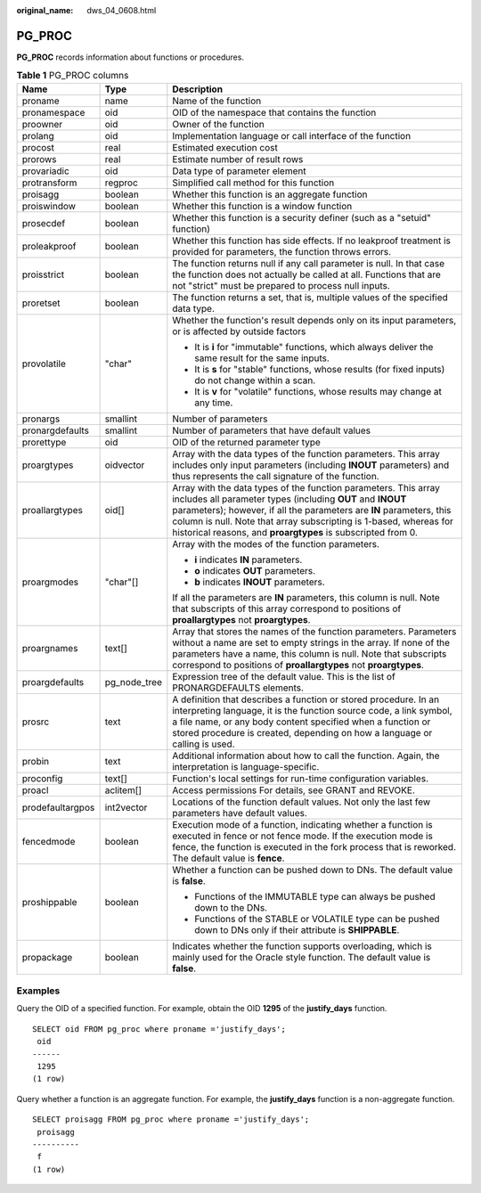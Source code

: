 :original_name: dws_04_0608.html

.. _dws_04_0608:

PG_PROC
=======

**PG_PROC** records information about functions or procedures.

.. table:: **Table 1** PG_PROC columns

   +-----------------------+-----------------------+--------------------------------------------------------------------------------------------------------------------------------------------------------------------------------------------------------------------------------------------------------------------------------------------------------------------------------------------+
   | Name                  | Type                  | Description                                                                                                                                                                                                                                                                                                                                |
   +=======================+=======================+============================================================================================================================================================================================================================================================================================================================================+
   | proname               | name                  | Name of the function                                                                                                                                                                                                                                                                                                                       |
   +-----------------------+-----------------------+--------------------------------------------------------------------------------------------------------------------------------------------------------------------------------------------------------------------------------------------------------------------------------------------------------------------------------------------+
   | pronamespace          | oid                   | OID of the namespace that contains the function                                                                                                                                                                                                                                                                                            |
   +-----------------------+-----------------------+--------------------------------------------------------------------------------------------------------------------------------------------------------------------------------------------------------------------------------------------------------------------------------------------------------------------------------------------+
   | proowner              | oid                   | Owner of the function                                                                                                                                                                                                                                                                                                                      |
   +-----------------------+-----------------------+--------------------------------------------------------------------------------------------------------------------------------------------------------------------------------------------------------------------------------------------------------------------------------------------------------------------------------------------+
   | prolang               | oid                   | Implementation language or call interface of the function                                                                                                                                                                                                                                                                                  |
   +-----------------------+-----------------------+--------------------------------------------------------------------------------------------------------------------------------------------------------------------------------------------------------------------------------------------------------------------------------------------------------------------------------------------+
   | procost               | real                  | Estimated execution cost                                                                                                                                                                                                                                                                                                                   |
   +-----------------------+-----------------------+--------------------------------------------------------------------------------------------------------------------------------------------------------------------------------------------------------------------------------------------------------------------------------------------------------------------------------------------+
   | prorows               | real                  | Estimate number of result rows                                                                                                                                                                                                                                                                                                             |
   +-----------------------+-----------------------+--------------------------------------------------------------------------------------------------------------------------------------------------------------------------------------------------------------------------------------------------------------------------------------------------------------------------------------------+
   | provariadic           | oid                   | Data type of parameter element                                                                                                                                                                                                                                                                                                             |
   +-----------------------+-----------------------+--------------------------------------------------------------------------------------------------------------------------------------------------------------------------------------------------------------------------------------------------------------------------------------------------------------------------------------------+
   | protransform          | regproc               | Simplified call method for this function                                                                                                                                                                                                                                                                                                   |
   +-----------------------+-----------------------+--------------------------------------------------------------------------------------------------------------------------------------------------------------------------------------------------------------------------------------------------------------------------------------------------------------------------------------------+
   | proisagg              | boolean               | Whether this function is an aggregate function                                                                                                                                                                                                                                                                                             |
   +-----------------------+-----------------------+--------------------------------------------------------------------------------------------------------------------------------------------------------------------------------------------------------------------------------------------------------------------------------------------------------------------------------------------+
   | proiswindow           | boolean               | Whether this function is a window function                                                                                                                                                                                                                                                                                                 |
   +-----------------------+-----------------------+--------------------------------------------------------------------------------------------------------------------------------------------------------------------------------------------------------------------------------------------------------------------------------------------------------------------------------------------+
   | prosecdef             | boolean               | Whether this function is a security definer (such as a "setuid" function)                                                                                                                                                                                                                                                                  |
   +-----------------------+-----------------------+--------------------------------------------------------------------------------------------------------------------------------------------------------------------------------------------------------------------------------------------------------------------------------------------------------------------------------------------+
   | proleakproof          | boolean               | Whether this function has side effects. If no leakproof treatment is provided for parameters, the function throws errors.                                                                                                                                                                                                                  |
   +-----------------------+-----------------------+--------------------------------------------------------------------------------------------------------------------------------------------------------------------------------------------------------------------------------------------------------------------------------------------------------------------------------------------+
   | proisstrict           | boolean               | The function returns null if any call parameter is null. In that case the function does not actually be called at all. Functions that are not "strict" must be prepared to process null inputs.                                                                                                                                            |
   +-----------------------+-----------------------+--------------------------------------------------------------------------------------------------------------------------------------------------------------------------------------------------------------------------------------------------------------------------------------------------------------------------------------------+
   | proretset             | boolean               | The function returns a set, that is, multiple values of the specified data type.                                                                                                                                                                                                                                                           |
   +-----------------------+-----------------------+--------------------------------------------------------------------------------------------------------------------------------------------------------------------------------------------------------------------------------------------------------------------------------------------------------------------------------------------+
   | provolatile           | "char"                | Whether the function's result depends only on its input parameters, or is affected by outside factors                                                                                                                                                                                                                                      |
   |                       |                       |                                                                                                                                                                                                                                                                                                                                            |
   |                       |                       | -  It is **i** for "immutable" functions, which always deliver the same result for the same inputs.                                                                                                                                                                                                                                        |
   |                       |                       | -  It is **s** for "stable" functions, whose results (for fixed inputs) do not change within a scan.                                                                                                                                                                                                                                       |
   |                       |                       | -  It is **v** for "volatile" functions, whose results may change at any time.                                                                                                                                                                                                                                                             |
   +-----------------------+-----------------------+--------------------------------------------------------------------------------------------------------------------------------------------------------------------------------------------------------------------------------------------------------------------------------------------------------------------------------------------+
   | pronargs              | smallint              | Number of parameters                                                                                                                                                                                                                                                                                                                       |
   +-----------------------+-----------------------+--------------------------------------------------------------------------------------------------------------------------------------------------------------------------------------------------------------------------------------------------------------------------------------------------------------------------------------------+
   | pronargdefaults       | smallint              | Number of parameters that have default values                                                                                                                                                                                                                                                                                              |
   +-----------------------+-----------------------+--------------------------------------------------------------------------------------------------------------------------------------------------------------------------------------------------------------------------------------------------------------------------------------------------------------------------------------------+
   | prorettype            | oid                   | OID of the returned parameter type                                                                                                                                                                                                                                                                                                         |
   +-----------------------+-----------------------+--------------------------------------------------------------------------------------------------------------------------------------------------------------------------------------------------------------------------------------------------------------------------------------------------------------------------------------------+
   | proargtypes           | oidvector             | Array with the data types of the function parameters. This array includes only input parameters (including **INOUT** parameters) and thus represents the call signature of the function.                                                                                                                                                   |
   +-----------------------+-----------------------+--------------------------------------------------------------------------------------------------------------------------------------------------------------------------------------------------------------------------------------------------------------------------------------------------------------------------------------------+
   | proallargtypes        | oid[]                 | Array with the data types of the function parameters. This array includes all parameter types (including **OUT** and **INOUT** parameters); however, if all the parameters are **IN** parameters, this column is null. Note that array subscripting is 1-based, whereas for historical reasons, and **proargtypes** is subscripted from 0. |
   +-----------------------+-----------------------+--------------------------------------------------------------------------------------------------------------------------------------------------------------------------------------------------------------------------------------------------------------------------------------------------------------------------------------------+
   | proargmodes           | "char"[]              | Array with the modes of the function parameters.                                                                                                                                                                                                                                                                                           |
   |                       |                       |                                                                                                                                                                                                                                                                                                                                            |
   |                       |                       | -  **i** indicates **IN** parameters.                                                                                                                                                                                                                                                                                                      |
   |                       |                       | -  **o** indicates **OUT** parameters.                                                                                                                                                                                                                                                                                                     |
   |                       |                       | -  **b** indicates **INOUT** parameters.                                                                                                                                                                                                                                                                                                   |
   |                       |                       |                                                                                                                                                                                                                                                                                                                                            |
   |                       |                       | If all the parameters are **IN** parameters, this column is null. Note that subscripts of this array correspond to positions of **proallargtypes** not **proargtypes**.                                                                                                                                                                    |
   +-----------------------+-----------------------+--------------------------------------------------------------------------------------------------------------------------------------------------------------------------------------------------------------------------------------------------------------------------------------------------------------------------------------------+
   | proargnames           | text[]                | Array that stores the names of the function parameters. Parameters without a name are set to empty strings in the array. If none of the parameters have a name, this column is null. Note that subscripts correspond to positions of **proallargtypes** not **proargtypes**.                                                               |
   +-----------------------+-----------------------+--------------------------------------------------------------------------------------------------------------------------------------------------------------------------------------------------------------------------------------------------------------------------------------------------------------------------------------------+
   | proargdefaults        | pg_node_tree          | Expression tree of the default value. This is the list of PRONARGDEFAULTS elements.                                                                                                                                                                                                                                                        |
   +-----------------------+-----------------------+--------------------------------------------------------------------------------------------------------------------------------------------------------------------------------------------------------------------------------------------------------------------------------------------------------------------------------------------+
   | prosrc                | text                  | A definition that describes a function or stored procedure. In an interpreting language, it is the function source code, a link symbol, a file name, or any body content specified when a function or stored procedure is created, depending on how a language or calling is used.                                                         |
   +-----------------------+-----------------------+--------------------------------------------------------------------------------------------------------------------------------------------------------------------------------------------------------------------------------------------------------------------------------------------------------------------------------------------+
   | probin                | text                  | Additional information about how to call the function. Again, the interpretation is language-specific.                                                                                                                                                                                                                                     |
   +-----------------------+-----------------------+--------------------------------------------------------------------------------------------------------------------------------------------------------------------------------------------------------------------------------------------------------------------------------------------------------------------------------------------+
   | proconfig             | text[]                | Function's local settings for run-time configuration variables.                                                                                                                                                                                                                                                                            |
   +-----------------------+-----------------------+--------------------------------------------------------------------------------------------------------------------------------------------------------------------------------------------------------------------------------------------------------------------------------------------------------------------------------------------+
   | proacl                | aclitem[]             | Access permissions For details, see GRANT and REVOKE.                                                                                                                                                                                                                                                                                      |
   +-----------------------+-----------------------+--------------------------------------------------------------------------------------------------------------------------------------------------------------------------------------------------------------------------------------------------------------------------------------------------------------------------------------------+
   | prodefaultargpos      | int2vector            | Locations of the function default values. Not only the last few parameters have default values.                                                                                                                                                                                                                                            |
   +-----------------------+-----------------------+--------------------------------------------------------------------------------------------------------------------------------------------------------------------------------------------------------------------------------------------------------------------------------------------------------------------------------------------+
   | fencedmode            | boolean               | Execution mode of a function, indicating whether a function is executed in fence or not fence mode. If the execution mode is fence, the function is executed in the fork process that is reworked. The default value is **fence**.                                                                                                         |
   +-----------------------+-----------------------+--------------------------------------------------------------------------------------------------------------------------------------------------------------------------------------------------------------------------------------------------------------------------------------------------------------------------------------------+
   | proshippable          | boolean               | Whether a function can be pushed down to DNs. The default value is **false**.                                                                                                                                                                                                                                                              |
   |                       |                       |                                                                                                                                                                                                                                                                                                                                            |
   |                       |                       | -  Functions of the IMMUTABLE type can always be pushed down to the DNs.                                                                                                                                                                                                                                                                   |
   |                       |                       | -  Functions of the STABLE or VOLATILE type can be pushed down to DNs only if their attribute is **SHIPPABLE**.                                                                                                                                                                                                                            |
   +-----------------------+-----------------------+--------------------------------------------------------------------------------------------------------------------------------------------------------------------------------------------------------------------------------------------------------------------------------------------------------------------------------------------+
   | propackage            | boolean               | Indicates whether the function supports overloading, which is mainly used for the Oracle style function. The default value is **false**.                                                                                                                                                                                                   |
   +-----------------------+-----------------------+--------------------------------------------------------------------------------------------------------------------------------------------------------------------------------------------------------------------------------------------------------------------------------------------------------------------------------------------+

Examples
--------

Query the OID of a specified function. For example, obtain the OID **1295** of the **justify_days** function.

::

   SELECT oid FROM pg_proc where proname ='justify_days';
    oid
   ------
    1295
   (1 row)

Query whether a function is an aggregate function. For example, the **justify_days** function is a non-aggregate function.

::

   SELECT proisagg FROM pg_proc where proname ='justify_days';
    proisagg
   ----------
    f
   (1 row)
